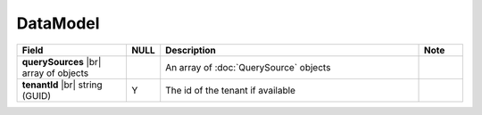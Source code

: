 

=========================================
DataModel
=========================================

.. list-table::
   :header-rows: 1
   :widths: 25 5 60 10

   *  -  Field
      -  NULL
      -  Description
      -  Note
   *  -  **querySources** |br|
         array of objects
      -
      -  An array of :doc:`QuerySource` objects
      -
   *  -  **tenantId** |br|
         string (GUID)
      -  Y
      -  The id of the tenant if available
      -
